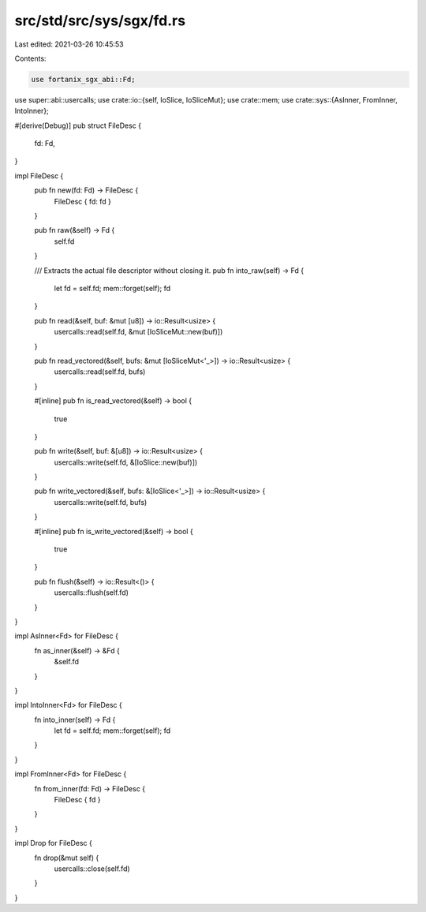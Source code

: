 src/std/src/sys/sgx/fd.rs
=========================

Last edited: 2021-03-26 10:45:53

Contents:

.. code-block:: rs

    use fortanix_sgx_abi::Fd;

use super::abi::usercalls;
use crate::io::{self, IoSlice, IoSliceMut};
use crate::mem;
use crate::sys::{AsInner, FromInner, IntoInner};

#[derive(Debug)]
pub struct FileDesc {
    fd: Fd,
}

impl FileDesc {
    pub fn new(fd: Fd) -> FileDesc {
        FileDesc { fd: fd }
    }

    pub fn raw(&self) -> Fd {
        self.fd
    }

    /// Extracts the actual file descriptor without closing it.
    pub fn into_raw(self) -> Fd {
        let fd = self.fd;
        mem::forget(self);
        fd
    }

    pub fn read(&self, buf: &mut [u8]) -> io::Result<usize> {
        usercalls::read(self.fd, &mut [IoSliceMut::new(buf)])
    }

    pub fn read_vectored(&self, bufs: &mut [IoSliceMut<'_>]) -> io::Result<usize> {
        usercalls::read(self.fd, bufs)
    }

    #[inline]
    pub fn is_read_vectored(&self) -> bool {
        true
    }

    pub fn write(&self, buf: &[u8]) -> io::Result<usize> {
        usercalls::write(self.fd, &[IoSlice::new(buf)])
    }

    pub fn write_vectored(&self, bufs: &[IoSlice<'_>]) -> io::Result<usize> {
        usercalls::write(self.fd, bufs)
    }

    #[inline]
    pub fn is_write_vectored(&self) -> bool {
        true
    }

    pub fn flush(&self) -> io::Result<()> {
        usercalls::flush(self.fd)
    }
}

impl AsInner<Fd> for FileDesc {
    fn as_inner(&self) -> &Fd {
        &self.fd
    }
}

impl IntoInner<Fd> for FileDesc {
    fn into_inner(self) -> Fd {
        let fd = self.fd;
        mem::forget(self);
        fd
    }
}

impl FromInner<Fd> for FileDesc {
    fn from_inner(fd: Fd) -> FileDesc {
        FileDesc { fd }
    }
}

impl Drop for FileDesc {
    fn drop(&mut self) {
        usercalls::close(self.fd)
    }
}


